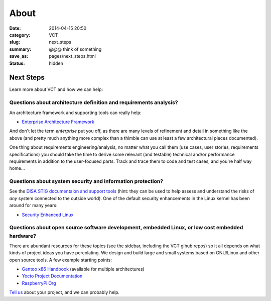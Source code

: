 =====
About
=====

:date: 2014-04-15 20:50
:category: VCT
:slug: next_steps
:summary: @@@ think of something
:save_as: pages/next_steps.html
:status: hidden


Next Steps
----------

Learn more about VCT and how we can help:

Questions about architecture definition and requirements analysis? 
++++++++++++++++++++++++++++++++++++++++++++++++++++++++++++++++++

An architecture framework and supporting tools can really help:

* `Enterprise Architecture Framework <http://www.architectureframework.com/>`_

And don't let the term *enterprise* put you off, as there are many levels of 
refinement and detail in something like the above (and pretty much anything 
more complex than a thimble can use at least a few architectural pieces 
documented).

One thing about requirements engineering/analysis, no matter what you call 
them (use cases, user stories, requirements specifications) you should take 
the time to derive some relevant (and testable) technical and/or performance 
requirements in addition to the user-focused parts.  Track and trace them to 
code and test cases, and you're half way home...

Questions about system security and information protection?
+++++++++++++++++++++++++++++++++++++++++++++++++++++++++++

See the `DISA STIG documentaion and support tools <http://iase.disa.mil/stigs/>`_
(hint: they can be used to help assess and understand the risks of *any* 
system connected to the outside world).  One of the default security 
enhancements in the Linux kernel has been around for many years:

* `Security Enhanced Linux <http://selinuxproject.org/page/Main_Page>`_

Questions about open source software development, embedded Linux, or low cost embedded hardware?
++++++++++++++++++++++++++++++++++++++++++++++++++++++++++++++++++++++++++++++++++++++++++++++++

There are abundant resources for these topics (see the sidebar, including 
the VCT gihub repos) so it all depends on what kinds of project ideas you 
have percolating.  We design and build large and small systems based on 
GNU/Linux and other open source tools.  A few example starting points:

* `Gentoo x86 Handbook <http://www.gentoo.org/doc/en/handbook/handbook-x86.xml>`_ (available for multiple architectures)
* `Yocto Project Documentation <https://www.yoctoproject.org/documentation/current>`_
* `RaspberryPi.Org <http://www.raspberrypi.org/>`_

`Tell us <contact.html>`_ about your project, and we can probably help.
